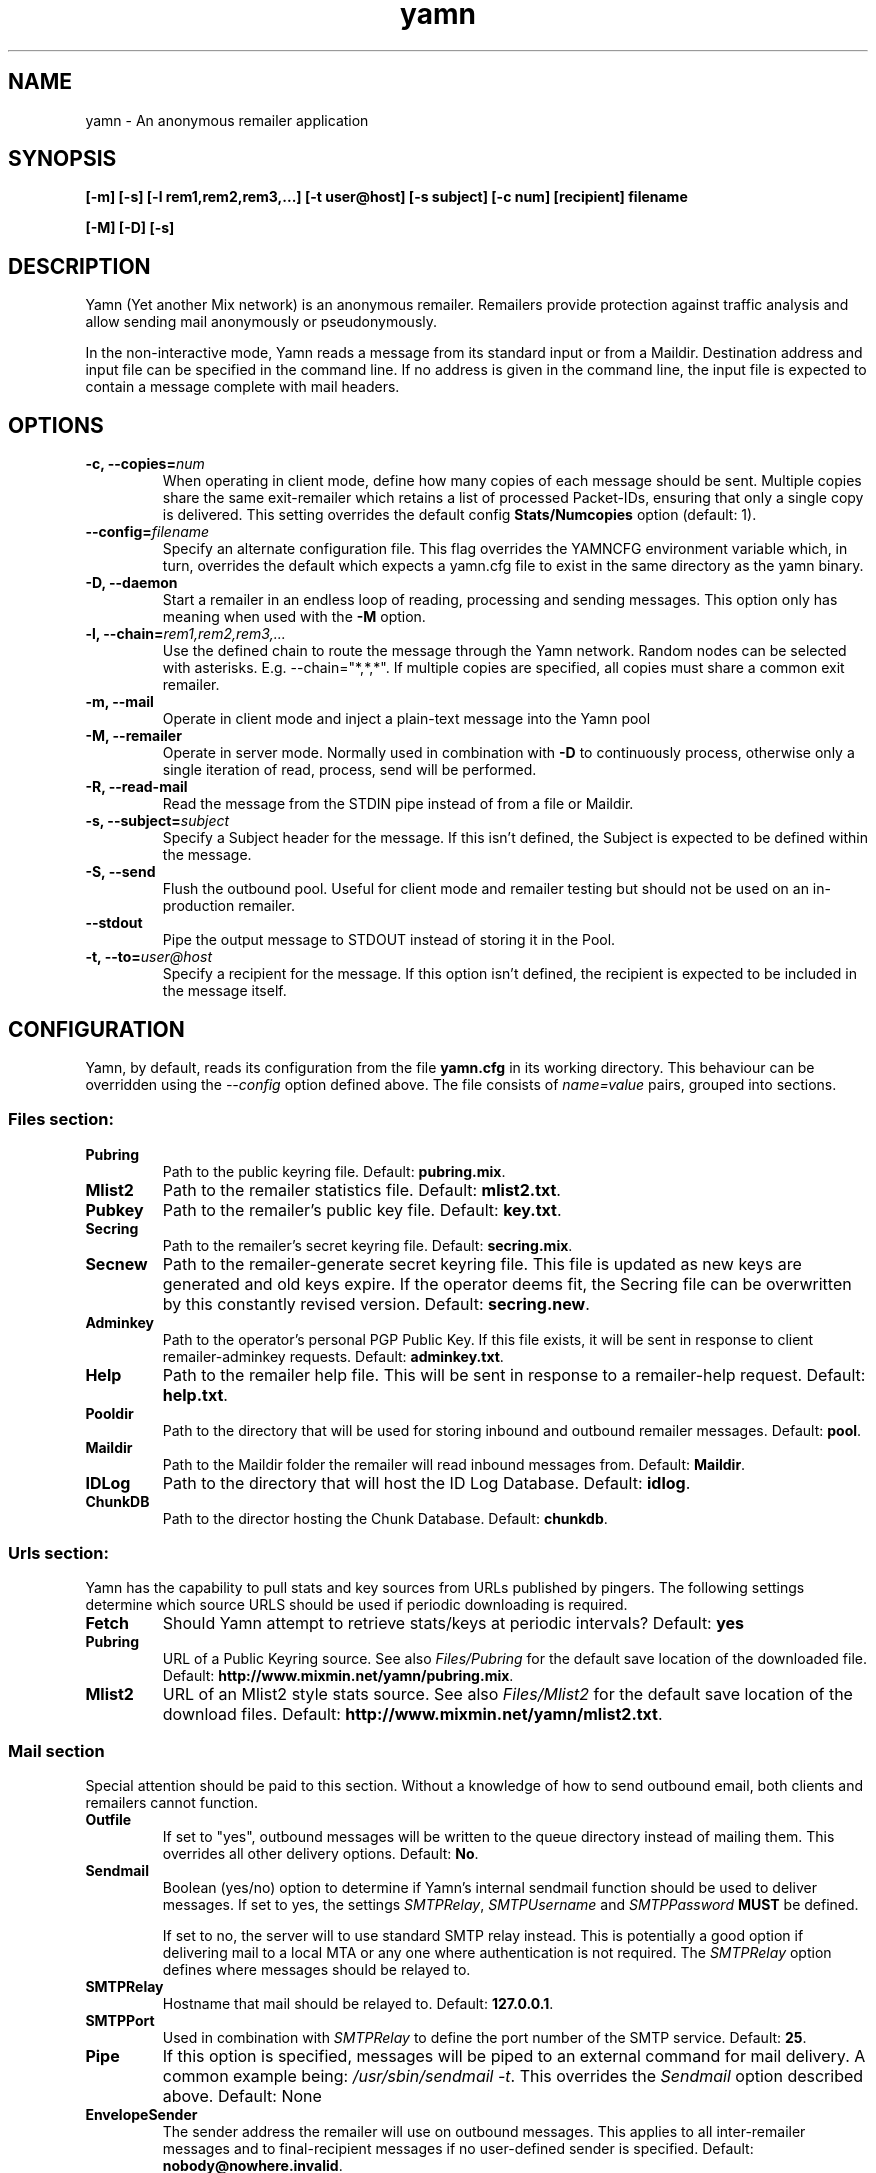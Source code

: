 .TH yamn 1 "21 Nov 2014" "version 0.1d"

.SH NAME
yamn - An anonymous remailer application

.SH SYNOPSIS
.B [-m] [-s] [-l rem1,rem2,rem3,...] [-t user@host] [-s subject] [-c num] [recipient] filename
.PP
.B [-M] [-D] [-s]

.SH DESCRIPTION
Yamn (Yet another Mix network) is  an  anonymous  remailer.  Remailers  provide
protection against   traffic  analysis  and  allow  sending  mail  anonymously
or pseudonymously.

In the non-interactive mode, Yamn reads a message from  its  standard  input
or from a Maildir.  Destination address and input file can be specified in the
command line.  If no address is given in  the  command line,  the  input  file
is expected to contain a message complete with mail headers.

.SH OPTIONS
.TP
.B "-c, --copies=\fInum"
When operating in client mode, define how many copies of each message should be
sent.  Multiple copies share the same exit-remailer which retains a list of
processed Packet-IDs, ensuring that only a single copy is delivered.  This setting overrides the
default config
.B "Stats/Numcopies"
option (default: 1).
.TP
.B "--config=\fIfilename"
Specify an alternate configuration file.  This flag overrides the YAMNCFG
environment variable which, in turn, overrides the default which expects a
yamn.cfg file to exist in the same directory as the yamn binary.
.TP
.B "-D, --daemon"
Start a remailer in an endless loop of reading, processing and sending
messages.  This option only has meaning when used with the
.B "-M"
option.
.TP
.B "-l, --chain=\fIrem1,rem2,rem3,..."
Use the defined chain to route the message through the Yamn network.  Random
nodes can be selected with asterisks. E.g. --chain="*,*,*".
If multiple copies are specified, all copies must share a common exit remailer.
.TP
.B "-m, --mail"
Operate in client mode and inject a plain-text message into the Yamn pool
.TP
.B "-M, --remailer"
Operate in server mode.  Normally used in combination with 
.B "-D"
to continuously process, otherwise only a single iteration of read, process,
send  will be performed.
.TP
.B "-R, --read-mail"
Read the message from the STDIN pipe instead of from a file or Maildir.
.TP
.B "-s, --subject=\fIsubject"
Specify a Subject header for the message.  If this isn't defined, the Subject
is expected to be defined within the message.
.TP
.B "-S, --send"
Flush the outbound pool.  Useful for client mode and remailer testing but
should not be used on an in-production remailer.
.TP
.B "--stdout"
Pipe the output message to STDOUT instead of storing it in the Pool.
.TP
.B "-t, --to=\fIuser@host"
Specify a recipient for the message.  If this option isn't defined, the recipient
is expected to be included in the message itself.
.SH CONFIGURATION
Yamn, by default, reads its configuration from the file
.B "yamn.cfg"
in its working directory.  This behaviour can be overridden using the
.I "--config"
option defined above.  The file consists of
.I "name=value"
pairs, grouped into sections.
.SS Files section:
.TP
.B "Pubring"
Path to the public keyring file. Default:
.BR pubring.mix .
.TP
.B "Mlist2"
Path to the remailer statistics file. Default:
.BR mlist2.txt .
.TP
.B "Pubkey"
Path to the remailer's public key file. Default:
.BR key.txt .
.TP
.B "Secring"
Path to the remailer's secret keyring file. Default:
.BR secring.mix .
.TP
.B "Secnew"
Path to the remailer-generate secret keyring file. This file is updated as new
keys are generated and old keys expire. If the operator deems fit, the Secring
file can be overwritten by this constantly revised version. Default:
.BR "secring.new" .
.TP
.B "Adminkey"
Path to the operator's personal PGP Public Key. If this file exists, it will be
sent in response to client remailer-adminkey requests. Default:
.BR adminkey.txt .
.TP
.B "Help"
Path to the remailer help file. This will be sent in response to a
remailer-help request. Default:
.BR "help.txt" .
.TP
.B "Pooldir"
Path to the directory that will be used for storing inbound and outbound
remailer messages. Default:
.BR "pool" .
.TP
.B "Maildir"
Path to the Maildir folder the remailer will read inbound messages from.
Default:
.BR "Maildir" .
.TP
.B "IDLog"
Path to the directory that will host the ID Log Database. Default:
.BR "idlog" .
.TP
.B "ChunkDB"
Path to the director hosting the Chunk Database. Default:
.BR "chunkdb" .
.SS Urls section:
Yamn has the capability to pull stats and key sources from URLs published by
pingers.  The following settings determine which source URLS should be used
if periodic downloading is required.
.TP
.B "Fetch"
Should Yamn attempt to retrieve stats/keys at periodic intervals? Default:
.BR "yes"
.TP
.B "Pubring"
URL of a Public Keyring source.  See also
.IR "Files/Pubring"
for the default save location of the downloaded file.  Default:
.BR http://www.mixmin.net/yamn/pubring.mix .
.TP
.B "Mlist2"
URL of an Mlist2 style stats source.  See also
.IR "Files/Mlist2"
for the default save location of the download files.  Default:
.BR http://www.mixmin.net/yamn/mlist2.txt .
.SS Mail section
Special attention should be paid to this section. Without a knowledge of how
to send outbound email, both clients and remailers cannot function.
.TP
.B "Outfile"
If set to "yes", outbound messages will be written to the queue directory
instead of mailing them.  This overrides all other delivery options. Default:
.BR No .
.TP
.B "Sendmail"
Boolean (yes/no) option to determine if Yamn's internal sendmail function
should be used to deliver messages.  If set to yes, the settings
.IR SMTPRelay ,
.I SMTPUsername
and
.I SMTPPassword
.B MUST
be defined.
.IP
If set to no, the server will to use standard SMTP relay instead.  This is
potentially a good option if delivering mail to a local MTA or any one where
authentication is not required. The
.I SMTPRelay
option defines where messages should be relayed to.
.TP
.B SMTPRelay
Hostname that mail should be relayed to. Default:
.BR "127.0.0.1" .
.TP
.B SMTPPort
Used in combination with
.I SMTPRelay
to define the port number of the SMTP service. Default:
.BR 25 .
.TP
.B "Pipe"
If this option is specified, messages will be piped to an external command
for mail delivery.  A common example being:
.IR "/usr/sbin/sendmail -t" .
This overrides the
.I Sendmail
option described above.
Default: None
.TP
.B EnvelopeSender
The sender address the remailer will use on outbound messages.  This applies
to all inter-remailer messages and to final-recipient messages if no
user-defined sender is specified. Default:
.BR "nobody@nowhere.invalid" .
.SS Stats section
.TP
.B Minrel
When constructing chains with random nodes, only those exceeding this minimum
percentage uptime will be considered. Default:
.BR "98.0"
.TP
.B Relfinal
When constructing chains with a random exit node, only those exceeding this minimum
percentage uptime will be considered for the final hop. Default:
.BR "99.0"
.TP
.B Minlat
The minimal latency (in minutes) the local remailer or client will consider
when building a chain that contains one or more random nodes. Default:
.BR "2"
.TP
.B Maxlat
The highest latency (in minutes) the local remailer or client will consider
when building a chain that contains one or more random nodes. Default:
.BR "60"

